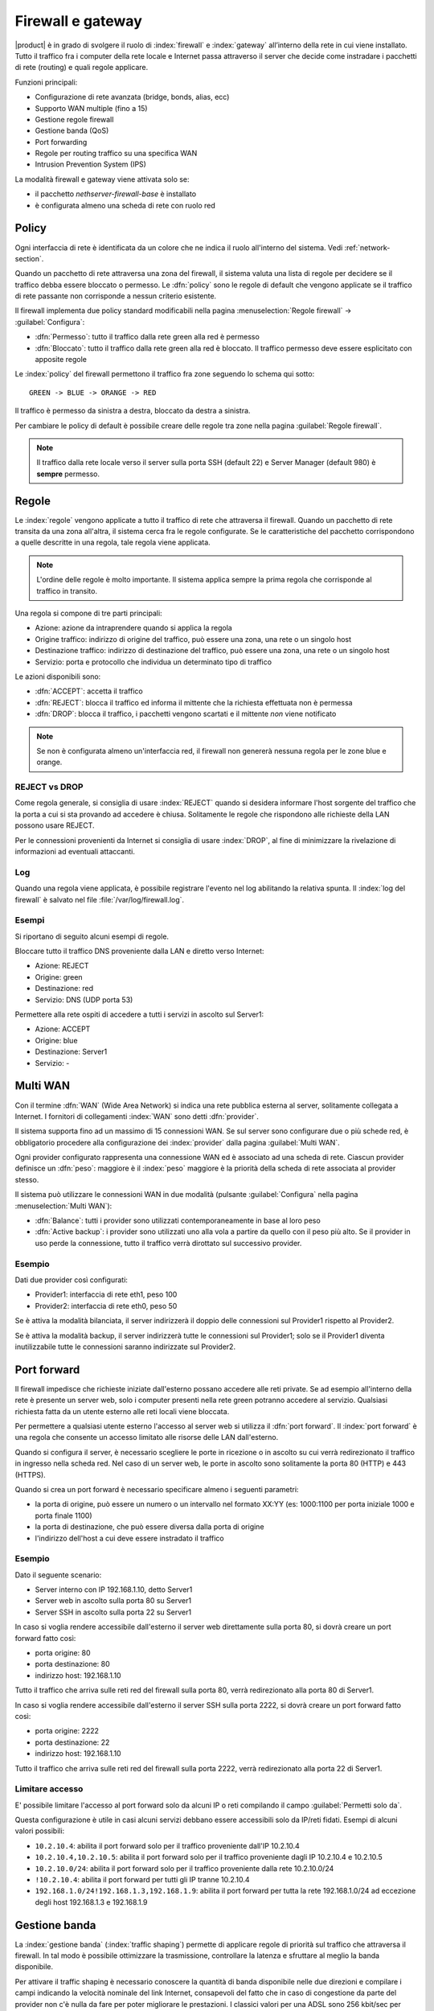 .. _firewall-section:

==================
Firewall e gateway
==================

|product| è in grado di svolgere il ruolo di :index:`firewall` e :index:`gateway` all’interno della
rete in cui viene installato.
Tutto il traffico fra i computer della rete locale e Internet passa attraverso il server che decide come
instradare i pacchetti di rete (routing) e quali regole applicare.
 

Funzioni principali:

* Configurazione di rete avanzata (bridge, bonds, alias, ecc)
* Supporto WAN multiple (fino a 15)
* Gestione regole firewall
* Gestione banda (QoS)
* Port forwarding
* Regole per routing traffico su una specifica WAN
* Intrusion Prevention System (IPS)


La modalità firewall e gateway viene attivata solo se:

* il pacchetto `nethserver-firewall-base` è installato
* è configurata almeno una scheda di rete con ruolo red

.. _policy-section:

Policy
======

Ogni interfaccia di rete è identificata da un colore che ne indica il ruolo all'interno del sistema.
Vedi :ref:`network-section`.

Quando un pacchetto di rete attraversa una zona del firewall, il sistema valuta una lista di regole per decidere se 
il traffico debba essere bloccato o permesso.
Le :dfn:`policy` sono le regole di default che vengono applicate se il traffico di rete passante non corrisponde a nessun criterio
esistente.

Il firewall implementa due policy standard modificabili nella pagina :menuselection:`Regole firewall` -> :guilabel:`Configura`:

* :dfn:`Permesso`: tutto il traffico dalla rete green alla red è permesso
* :dfn:`Bloccato`: tutto il traffico dalla rete green alla red è bloccato. Il traffico permesso deve essere esplicitato con apposite regole

Le :index:`policy` del firewall permettono il traffico fra zone seguendo lo schema qui sotto: ::

 GREEN -> BLUE -> ORANGE -> RED

Il traffico è permesso da sinistra a destra, bloccato da destra a sinistra.

Per cambiare le policy di default è possibile creare delle regole tra zone nella pagina :guilabel:`Regole firewall`.

.. note:: Il traffico dalla rete locale verso il server sulla porta SSH (default 22) e Server Manager (default 980) è **sempre** permesso.


Regole
======

Le :index:`regole` vengono applicate a tutto il traffico di rete che attraversa il firewall.
Quando un pacchetto di rete transita da una zona all'altra, il sistema cerca fra le regole configurate.
Se le caratteristiche del pacchetto corrispondono a quelle descritte in una regola, tale regola viene applicata.

.. note:: L'ordine delle regole è molto importante. Il sistema applica sempre la prima regola che corrisponde al traffico in transito.

Una regola si compone di tre parti principali:

* Azione: azione da intraprendere quando si applica la regola
* Origine traffico: indirizzo di origine del traffico, può essere una zona, una rete o un singolo host
* Destinazione traffico: indirizzo di destinazione del traffico, può essere una zona, una rete o un singolo host
* Servizio: porta e protocollo che individua un determinato tipo di traffico


Le azioni disponibili sono:

* :dfn:`ACCEPT`: accetta il traffico
* :dfn:`REJECT`: blocca il traffico ed informa il mittente che la richiesta effettuata non è permessa
* :dfn:`DROP`: blocca il traffico, i pacchetti vengono scartati e il mittente *non* viene notificato

.. note:: Se non è configurata almeno un'interfaccia red, il firewall non genererà nessuna regola per le zone blue e orange.

REJECT vs DROP
--------------

Come regola generale, si consiglia di usare :index:`REJECT` quando si desidera informare l'host sorgente del traffico che la porta a cui si
sta provando ad accedere è chiusa.
Solitamente le regole che rispondono alle richieste della LAN possono usare REJECT.

Per le connessioni provenienti da Internet si consiglia di usare :index:`DROP`, al fine di minimizzare la rivelazione di informazioni ad eventuali
attaccanti.

Log
---

Quando una regola viene applicata, è possibile registrare l'evento nel log abilitando la relativa spunta.
Il :index:`log del firewall` è salvato nel file :file:`/var/log/firewall.log`.

Esempi
------

Si riportano di seguito alcuni esempi di regole.

Bloccare tutto il traffico DNS proveniente dalla LAN e diretto verso Internet:

* Azione: REJECT
* Origine: green
* Destinazione: red
* Servizio: DNS (UDP porta 53)

Permettere alla rete ospiti di accedere a tutti i servizi in ascolto sul Server1:

* Azione: ACCEPT
* Origine: blue
* Destinazione: Server1
* Servizio: -


Multi WAN
=========

Con il termine :dfn:`WAN` (Wide Area Network) si indica una rete pubblica esterna al server, solitamente collegata a Internet.
I fornitori di collegamenti :index:`WAN` sono detti :dfn:`provider`.

Il sistema supporta fino ad un massimo di 15 connessioni WAN.
Se sul server sono configurare due o più schede red, è obbligatorio procedere alla configurazione dei :index:`provider`
dalla pagina :guilabel:`Multi WAN`.

Ogni provider configurato rappresenta una connessione WAN ed è associato ad una scheda di rete.
Ciascun provider definisce un :dfn:`peso`: maggiore è il :index:`peso`
maggiore è la priorità della scheda di rete associata al provider stesso.

Il sistema può utilizzare le connessioni WAN in due modalità (pulsante :guilabel:`Configura` nella pagina :menuselection:`Multi WAN`):

* :dfn:`Balance`: tutti i provider sono utilizzati contemporaneamente in base al loro peso 
* :dfn:`Active backup`: i provider sono utilizzati uno alla vola a partire da quello con il peso più alto. Se il provider in uso perde la connessione, tutto il traffico verrà dirottato sul successivo provider.


Esempio
-------

Dati due provider così configurati:

* Provider1: interfaccia di rete eth1, peso 100
* Provider2: interfaccia di rete eth0, peso 50

Se è attiva la modalità bilanciata, il server indirizzerà il doppio delle connessioni sul Provider1 rispetto al Provider2.

Se è attiva la modalità backup, il server indirizzerà tutte le connessioni sul Provider1; solo se il Provider1 diventa
inutilizzabile tutte le connessioni saranno indirizzate sul Provider2.



Port forward
============

Il firewall impedisce che richieste iniziate dall'esterno possano accedere alle reti private.
Se ad esempio all'interno della rete è presente un server web, solo i computer presenti nella rete green potranno accedere al servizio.
Qualsiasi richiesta fatta da un utente esterno alle reti locali viene bloccata.

Per permettere a qualsiasi utente esterno l'accesso al server web si utilizza il :dfn:`port forward`.
Il :index:`port forward` è una regola che consente un accesso limitato alle risorse delle LAN dall'esterno.

Quando si configura il server, è necessario scegliere le porte in ricezione o in ascolto su cui verrà redirezionato 
il traffico in ingresso nella scheda red.
Nel caso di un server web, le porte in ascolto sono solitamente la porta 80 (HTTP) e 443 (HTTPS).

Quando si crea un port forward è necessario specificare almeno i seguenti parametri:

* la porta di origine, può essere un numero o un intervallo nel formato XX:YY (es: 1000:1100 per porta iniziale 1000 e porta finale 1100)
* la porta di destinazione, che può essere diversa dalla porta di origine
* l'indirizzo dell'host a cui deve essere instradato il traffico

Esempio
-------

Dato il seguente scenario:

* Server interno con IP 192.168.1.10, detto Server1
* Server web in ascolto sulla porta 80 su Server1
* Server SSH in ascolto sulla porta 22 su Server1

In caso si voglia rendere accessibile dall'esterno il server web direttamente sulla porta 80, si dovrà creare un port forward fatto così:

* porta origine: 80
* porta destinazione: 80
* indirizzo host: 192.168.1.10

Tutto il traffico che arriva sulle reti red del firewall sulla porta 80, verrà redirezionato alla porta 80 di Server1.


In caso si voglia rendere accessibile dall'esterno il server SSH sulla porta 2222, si dovrà creare un port forward fatto così:

* porta origine: 2222
* porta destinazione: 22
* indirizzo host: 192.168.1.10


Tutto il traffico che arriva sulle reti red del firewall sulla porta 2222, verrà redirezionato alla porta 22 di Server1.
 

Limitare accesso
----------------

E' possibile limitare l'accesso al port forward solo da alcuni IP o reti compilando il campo :guilabel:`Permetti solo da`.

Questa configurazione è utile in casi alcuni servizi debbano essere accessibili solo da IP/reti fidati.
Esempi di alcuni valori possibili:

* ``10.2.10.4``: abilita il port forward solo per il traffico proveniente dall'IP 10.2.10.4
* ``10.2.10.4,10.2.10.5``: abilita il port forward solo per il traffico proveniente dagli IP 10.2.10.4 e 10.2.10.5
* ``10.2.10.0/24``: abilita il port forward solo per il traffico proveniente dalla rete 10.2.10.0/24
* ``!10.2.10.4``: abilita il port forward per tutti gli IP tranne 10.2.10.4
* ``192.168.1.0/24!192.168.1.3,192.168.1.9``: abilita il port forward per tutta la rete 192.168.1.0/24  ad eccezione degli host 192.168.1.3 e 192.168.1.9


Gestione banda
==============

La :index:`gestione banda` (:index:`traffic shaping`) permette di applicare regole di priorità sul traffico che attraversa il firewall.
In tal modo è possibile ottimizzare la trasmissione, controllare la latenza e sfruttare al meglio
la banda disponibile.

Per attivare il traffic shaping è necessario conoscere la quantità di banda disponibile nelle due direzioni
e compilare i campi indicando la velocità nominale del link Internet, consapevoli del fatto
che in caso di congestione da parte del provider non c'è nulla da fare per poter migliorare le prestazioni.
I classici valori per una ADSL sono 256 kbit/sec per uplink e 1280 per downlink.

La configurazione della banda può essere effettuata nella pagina :menuselection:`Gestione banda` -> :guilabel:`Regole interfacce`.

Il sistema prevede tre livelli di priorità, alta, media e bassa: di default tutto il traffico ha priorità media,
ma è possibile assegnare priorità alta o bassa a determinati servizi in base alla porta utilizzata (per esempio bassa al traffico peer to peer).

Da evidenziare il fatto che il sistema funziona anche senza che vengano specificati servizi a priorità alta o bassa,
perché, di default, il traffico interattivo viene automaticamente gestito ad alta priorità
(significa che, per esempio, non è necessario specificare porte per il traffico VoIP o SSH).
Anche al traffico di tipo PING è garantita alta priorità.


.. note:: Assicurarsi di specificare una stima accurata della banda.


Oggetti firewall
================

Gli :index:`oggetti firewall` sono delle rappresentazioni dei componenti della rete e sono utili per semplificare la creazione
di regole.

Esistono 4 tipi di oggetti:

* Host: rappresentano computer locali e remoti. Esempio: server_web, pc_boss
* Gruppi di host: rappresentano gruppi omogenei di computer. Gli host all'interno di un gruppo devono essere raggiungibili attraverso la stessa interfaccia.
  Esempio: servers, pc_segreteria
* Zone: rappresentano reti di host. Anche se concettualmente simili ai gruppi di host, è possibile esprimere zone in notazione CIDR
* Servizi: rappresentano un servizio in ascolto su un host. Esempio: ssh, https

Durante la creazione delle regole, è possibile usare i record definiti in :ref:`dns-section` e :ref:`dhcp-section` come oggetti host.
Inoltre ogni interfaccia di rete con un ruolo associato è automaticamente elencata fra le zone disponibili.

